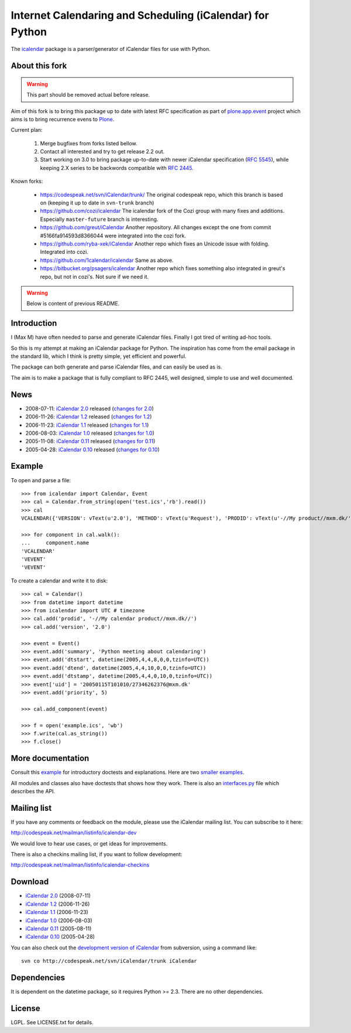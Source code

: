 ==========================================================
Internet Calendaring and Scheduling (iCalendar) for Python
==========================================================

The `icalendar`_ package is a parser/generator of iCalendar files for use
with Python.


About this fork
===============

.. warning::

    This part should be removed actual before release.

Aim of this fork is to bring this package up to date with latest RFC
specification as part of `plone.app.event`_ project which aims is to bring
recurrence evens to `Plone`_.

Current plan:

    1. Merge bugfixes from forks listed bellow.
    2. Contact all interested and try to get release 2.2 out.
    3. Start working on 3.0 to bring package up-to-date with newer iCalendar
       specification (`RFC 5545`_), while keeping 2.X series to be backwords
       compatible with `RFC 2445`_.

Known forks:

 - https://codespeak.net/svn/iCalendar/trunk/
   The original codespeak repo, which this branch is based on (keeping it up to
   date in ``svn-trunk`` branch)

 - https://github.com/cozi/icalendar
   The icalendar fork of the Cozi group with many fixes and additions. 
   Especially ``master-future`` branch is interesting.

 - https://github.com/greut/iCalendar
   Another repository. All changes except the one from commit
   #5166fa914593d8366044 were integrated into the cozi fork.

 - https://github.com/ryba-xek/iCalendar
   Another repo which fixes an Unicode issue with folding. Integrated into
   cozi.

 - https://github.com/1calendar/icalendar
   Same as above.

 - https://bitbucket.org/psagers/icalendar
   Another repo which fixes something also integrated in greut's repo, but not
   in cozi's. Not sure if we need it.


.. _`icalendar`: http://pypi.python.org/pypi/icalendar
.. _`plone.app.event`: http://github.com/collective/plone.app.event
.. _`Plone`: http://plone.org
.. _`RFC 5545`: http://www.ietf.org/rfc/rfc5545.txt
.. _`RFC 2445`: http://www.ietf.org/rfc/rfc2445.txt



.. warning::

    Below is content of previous README.



Introduction
============

I (Max M) have often needed to parse and generate iCalendar
files. Finally I got tired of writing ad-hoc tools.

So this is my attempt at making an iCalendar package for Python. The
inspiration has come from the email package in the standard lib, which
I think is pretty simple, yet efficient and powerful.

The package can both generate and parse iCalendar files, and can
easily be used as is.

The aim is to make a package that is fully compliant to RFC 2445, well
designed, simple to use and well documented.

News
====

* 2008-07-11: `iCalendar 2.0`_ released (`changes for 2.0`_)
* 2006-11-26: `iCalendar 1.2`_ released (`changes for 1.2`_)
* 2006-11-23: `iCalendar 1.1`_ released (`changes for 1.1`_)
* 2006-08-03: `iCalendar 1.0`_ released (`changes for 1.0`_)
* 2005-11-08: `iCalendar 0.11`_ released (`changes for 0.11`_)
* 2005-04-28: `iCalendar 0.10`_ released (`changes for 0.10`_)

.. _`iCalendar 2.0`: iCalendar-2.0.tgz
.. _`changes for 2.0`: changes-2.0.html
.. _`iCalendar 1.2`: iCalendar-1.2.tgz
.. _`changes for 1.2`: changes-1.2.html
.. _`iCalendar 1.1`: iCalendar-1.1.tgz
.. _`changes for 1.1`: changes-1.1.html
.. _`iCalendar 1.0`: iCalendar-1.0.tgz
.. _`changes for 1.0`: changes-1.0.html
.. _`iCalendar 0.11`: iCalendar-0.11.tgz
.. _`changes for 0.11`: changes-0.11.html
.. _`iCalendar 0.10`: iCalendar-0.10.tgz
.. _`changes for 0.10`: changes-0.10.html

Example
=======

To open and parse a file::

  >>> from icalendar import Calendar, Event
  >>> cal = Calendar.from_string(open('test.ics','rb').read())
  >>> cal
  VCALENDAR({'VERSION': vText(u'2.0'), 'METHOD': vText(u'Request'), 'PRODID': vText(u'-//My product//mxm.dk/')})

  >>> for component in cal.walk():
  ...     component.name
  'VCALENDAR'
  'VEVENT'
  'VEVENT'

To create a calendar and write it to disk::

  >>> cal = Calendar()
  >>> from datetime import datetime
  >>> from icalendar import UTC # timezone
  >>> cal.add('prodid', '-//My calendar product//mxm.dk//')
  >>> cal.add('version', '2.0')

  >>> event = Event()
  >>> event.add('summary', 'Python meeting about calendaring')
  >>> event.add('dtstart', datetime(2005,4,4,8,0,0,tzinfo=UTC))
  >>> event.add('dtend', datetime(2005,4,4,10,0,0,tzinfo=UTC))
  >>> event.add('dtstamp', datetime(2005,4,4,0,10,0,tzinfo=UTC))
  >>> event['uid'] = '20050115T101010/27346262376@mxm.dk'
  >>> event.add('priority', 5)

  >>> cal.add_component(event)

  >>> f = open('example.ics', 'wb')
  >>> f.write(cal.as_string())
  >>> f.close()

More documentation
==================

Consult this example_ for introductory doctests and explanations. Here
are two smaller_ examples_.

.. _example: example.html
.. _smaller: small.html
.. _examples: groupscheduled.html
.. _multiple: multiple.html

All modules and classes also have doctests that shows how they
work. There is also an `interfaces.py`_ file which describes the API.

.. _`interfaces.py`: interfaces.py

Mailing list
============

If you have any comments or feedback on the module, please use the iCalendar
mailing list. You can subscribe to it here:

http://codespeak.net/mailman/listinfo/icalendar-dev

We would love to hear use cases, or get ideas for improvements.

There is also a checkins mailing list, if you want to follow development:

http://codespeak.net/mailman/listinfo/icalendar-checkins

Download
========

* `iCalendar 2.0`_ (2008-07-11)
* `iCalendar 1.2`_ (2006-11-26)
* `iCalendar 1.1`_ (2006-11-23)
* `iCalendar 1.0`_ (2006-08-03)
* `iCalendar 0.11`_ (2005-08-11)
* `iCalendar 0.10`_ (2005-04-28)

You can also check out the `development version of iCalendar`_ from
subversion, using a command like::

  svn co http://codespeak.net/svn/iCalendar/trunk iCalendar

.. _`development version of iCalendar`: http://codespeak.net/svn/iCalendar/trunk

Dependencies
============

It is dependent on the datetime package, so it requires Python >=
2.3. There are no other dependencies.

License
=======

LGPL. See LICENSE.txt for details.
